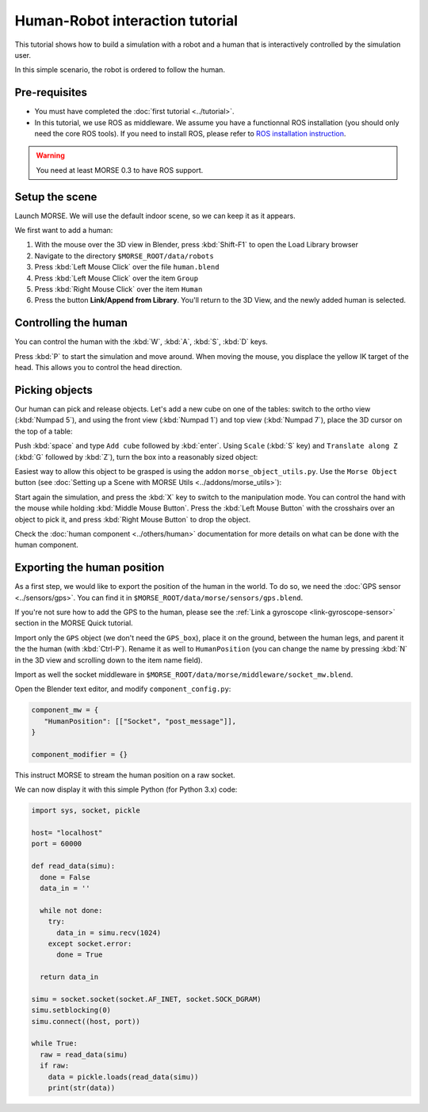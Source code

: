 Human-Robot interaction tutorial
================================

This tutorial shows how to build a simulation with a robot and a human that
is interactively controlled by the simulation user.

In this simple scenario, the robot is ordered to follow the human.

Pre-requisites
--------------

- You must have completed the :doc:`first tutorial <../tutorial>`.
- In this tutorial, we use ROS as middleware. We assume you have a functionnal 
  ROS installation (you should only need the core ROS tools). If you need to
  install ROS, please refer to `ROS installation instruction <http://www.ros.org/wiki/ROS/installation>`_.

.. warning:: You need at least MORSE 0.3 to have ROS  support.

Setup the scene
---------------

Launch MORSE. We will use the default indoor scene, so we can keep it as it appears.

We first want to add a human:

#. With the mouse over the 3D view in Blender, press :kbd:`Shift-F1` to open the Load Library browser
#. Navigate to the directory ``$MORSE_ROOT/data/robots``
#. Press :kbd:`Left Mouse Click` over the file ``human.blend``
#. Press :kbd:`Left Mouse Click` over the item ``Group``
#. Press :kbd:`Right Mouse Click` over the item ``Human``
#. Press the button **Link/Append from Library**. You'll return to the 3D View, and the newly added 
   human is selected.

.. image:: ../../../media/hri_import_human.jpg
   :align: center

Controlling the human
---------------------

You can control the human with the :kbd:`W`, :kbd:`A`, :kbd:`S`, :kbd:`D`  keys.

Press :kbd:`P` to start the simulation and move around. When moving the mouse, you displace the yellow IK
target of the head. This allows you to control the head direction.

Picking objects
---------------
Our human can pick and release objects. Let's add a new cube on one of the tables: switch to the ortho
view (:kbd:`Numpad 5`), and using the front view (:kbd:`Numpad 1`) and top view (:kbd:`Numpad 7`), place
the 3D cursor on the top of a table:

.. image:: ../../../media/place_3dcursor.jpg 
  :align: center

Push :kbd:`space` and type ``Add cube`` followed by :kbd:`enter`. Using ``Scale`` (:kbd:`S` key) and
``Translate along Z`` (:kbd:`G` followed by :kbd:`Z`), turn the box into a reasonably sized object:

.. image:: ../../../media/place_cube.jpg 
  :align: center

Easiest way to allow this object to be grasped is using the addon ``morse_object_utils.py``. Use the 
``Morse Object`` button (see :doc:`Setting up a Scene with MORSE Utils <../addons/morse_utils>`):

.. image:: ../../../media/object_dialog.png 
  :align: center

Start again the simulation, and press the :kbd:`X` key to switch to the manipulation mode. You can control
the hand with the mouse while holding :kbd:`Middle Mouse Button`. Press the :kbd:`Left Mouse Button` with 
the crosshairs over an object to pick it, and press :kbd:`Right Mouse Button` to drop the object.

.. image:: ../../../media/hri_pick_object.jpg 
  :align: center

Check the :doc:`human component <../others/human>` documentation for more details on what can be done
with the human component.

Exporting the human position
----------------------------

As a first step, we would like to export the position of the human in the world. To do so, we need the
:doc:`GPS sensor <../sensors/gps>`. You can find it in ``$MORSE_ROOT/data/morse/sensors/gps.blend``.

If you're not sure how to add the GPS to the human, please see the :ref:`Link a gyroscope <link-gyroscope-sensor>`
section in the MORSE Quick tutorial.

Import only the ``GPS`` object (we don't need the ``GPS_box``), place it on the ground, between the human legs,
and parent it the the human (with :kbd:`Ctrl-P`). Rename it as well to ``HumanPosition`` (you can change the name by
pressing :kbd:`N` in the 3D view and scrolling down to the item name field).

Import as well the socket middleware in ``$MORSE_ROOT/data/morse/middleware/socket_mw.blend``.

Open the Blender text editor, and modify ``component_config.py``:

.. code-block:: python

   component_mw = {
      "HumanPosition": [["Socket", "post_message"]],
   }

   component_modifier = {}

This instruct MORSE to stream the human position on a raw socket.

We can now display it with this simple Python (for Python 3.x) code:

.. code-block:: python

  import sys, socket, pickle

  host= "localhost"
  port = 60000

  def read_data(simu):
    done = False
    data_in = ''

    while not done:
      try:
        data_in = simu.recv(1024)
      except socket.error:
        done = True

    return data_in
  
  simu = socket.socket(socket.AF_INET, socket.SOCK_DGRAM)
  simu.setblocking(0)
  simu.connect((host, port))
  
  while True:
    raw = read_data(simu)
    if raw:
      data = pickle.loads(read_data(simu))
      print(str(data))


